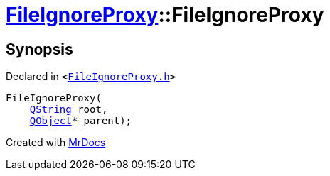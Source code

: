 [#FileIgnoreProxy-2constructor]
= xref:FileIgnoreProxy.adoc[FileIgnoreProxy]::FileIgnoreProxy
:relfileprefix: ../
:mrdocs:


== Synopsis

Declared in `&lt;https://github.com/PrismLauncher/PrismLauncher/blob/develop/launcher/FileIgnoreProxy.h#L47[FileIgnoreProxy&period;h]&gt;`

[source,cpp,subs="verbatim,replacements,macros,-callouts"]
----
FileIgnoreProxy(
    xref:QString.adoc[QString] root,
    xref:QObject.adoc[QObject]* parent);
----



[.small]#Created with https://www.mrdocs.com[MrDocs]#
